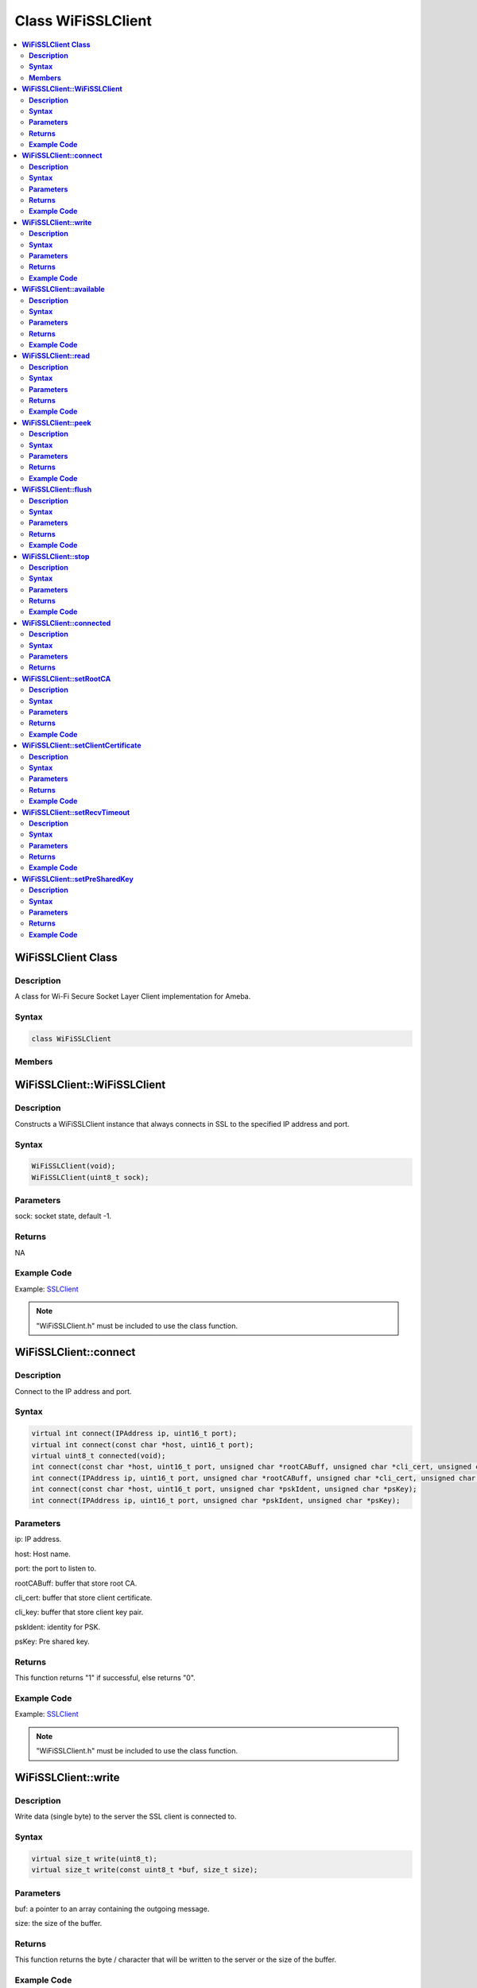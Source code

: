 Class WiFiSSLClient
===================

.. contents::
  :local:
  :depth: 2

**WiFiSSLClient Class**
-----------------------

**Description**
~~~~~~~~~~~~~~~

A class for Wi-Fi Secure Socket Layer Client implementation for Ameba.

**Syntax**
~~~~~~~~~~

.. code-block:: c++

    class WiFiSSLClient

**Members**
~~~~~~~~~~~

+-------------------------------------+----------------------------------------------------------------------+
| **Public Constructors**                                                                                    |
+=====================================+======================================================================+
| WiFiSSLClient::WiFiSSLClient        | Constructs a WiFiSSLClient instance that always connects in SSL      |
|                                     | to the specified IP address and port.                                |
+-------------------------------------+----------------------------------------------------------------------+
| **Public Methods**                                                                                         |
+-------------------------------------+----------------------------------------------------------------------+
| WiFiSSLClient::connect              | Connect to the IP address and port.                                  |
+-------------------------------------+----------------------------------------------------------------------+
| WiFiSSLClient::write                | Write data (single byte) to the server.                              |
+-------------------------------------+----------------------------------------------------------------------+
| WiFiSSLClient::available            | Get the availability of the Wi-Fi SSL socket for reading.            |
+-------------------------------------+----------------------------------------------------------------------+
| WiFiSSLClient::read                 | Read the incoming byte from the server.                              |
+-------------------------------------+----------------------------------------------------------------------+
| WiFiSSLClient::peek                 | Get the next byte from the current packet without moving on          |
|                                     | to the next byte.                                                    |
+-------------------------------------+----------------------------------------------------------------------+
| WiFiSSLClient::flush                | Clear all the bytes that have been written to the client but not     |
|                                     | yet read.                                                            |
+------------------------------------+----------------------------------------------------------------------+
| WiFiSSLClient::stop                 | Disconnect from the server.                                          |
+-------------------------------------+----------------------------------------------------------------------+
| WiFiSSLClient::connected            | Check if SSL client is connected.                                    |
+-------------------------------------+----------------------------------------------------------------------+
| WiFiSSLClient::setRootCA            | Set Root CA for authentication.                                      |
+-------------------------------------+----------------------------------------------------------------------+
| WiFiSSLClient::setClientCertificate | Set certificate of the client.                                       |
+-------------------------------------+----------------------------------------------------------------------+
| WiFiSSLClient::setRecvTimeout       | Set receiving timeout.                                               |
+-------------------------------------+----------------------------------------------------------------------+
| WiFiSSLClient::setPreSharedKey      | Set the Pre Shared Key (PSK) to use for authentication.              |
+-------------------------------------+----------------------------------------------------------------------+

**WiFiSSLClient::WiFiSSLClient**
--------------------------------

**Description**
~~~~~~~~~~~~~~~

Constructs a WiFiSSLClient instance that always connects in SSL to the specified IP address and port.

**Syntax**
~~~~~~~~~~

.. code-block:: c++

    WiFiSSLClient(void);
    WiFiSSLClient(uint8_t sock);

**Parameters**
~~~~~~~~~~~~~~

sock: socket state, default -1.

**Returns**
~~~~~~~~~~~

NA

**Example Code**
~~~~~~~~~~~~~~~~

Example: `SSLClient <https://github.com/Ameba-AIoT/ameba-arduino-pro2/blob/dev/Arduino_package/hardware/libraries/WiFi/examples/SSLClient/SSLClient.ino>`_

.. note :: "WiFiSSLClient.h" must be included to use the class function.

**WiFiSSLClient::connect**
--------------------------

**Description**
~~~~~~~~~~~~~~~

Connect to the IP address and port.

**Syntax**
~~~~~~~~~~

.. code-block:: c++

    virtual int connect(IPAddress ip, uint16_t port);
    virtual int connect(const char *host, uint16_t port);
    virtual uint8_t connected(void);
    int connect(const char *host, uint16_t port, unsigned char *rootCABuff, unsigned char *cli_cert, unsigned char *cli_key);
    int connect(IPAddress ip, uint16_t port, unsigned char *rootCABuff, unsigned char *cli_cert, unsigned char *cli_key);
    int connect(const char *host, uint16_t port, unsigned char *pskIdent, unsigned char *psKey);
    int connect(IPAddress ip, uint16_t port, unsigned char *pskIdent, unsigned char *psKey);

**Parameters**
~~~~~~~~~~~~~~

ip: IP address.

host: Host name.

port: the port to listen to.

rootCABuff: buffer that store root CA.

cli_cert: buffer that store client certificate.

cli_key: buffer that store client key pair.

pskIdent: identity for PSK.

psKey: Pre shared key.

**Returns**
~~~~~~~~~~~

This function returns "1" if successful, else returns "0".

**Example Code**
~~~~~~~~~~~~~~~~

Example: `SSLClient <https://github.com/Ameba-AIoT/ameba-arduino-pro2/blob/dev/Arduino_package/hardware/libraries/WiFi/examples/SSLClient/SSLClient.ino>`_

.. note :: "WiFiSSLClient.h" must be included to use the class function.

**WiFiSSLClient::write**
------------------------

**Description**
~~~~~~~~~~~~~~~

Write data (single byte) to the server the SSL client is connected to.

**Syntax**
~~~~~~~~~~

.. code-block:: c++

    virtual size_t write(uint8_t);
    virtual size_t write(const uint8_t *buf, size_t size);

**Parameters**
~~~~~~~~~~~~~~

buf: a pointer to an array containing the outgoing message.

size: the size of the buffer.

**Returns**
~~~~~~~~~~~

This function returns the byte / character that will be written to the server or the size of the buffer.

**Example Code**
~~~~~~~~~~~~~~~~

NA

.. note :: "WiFiSSLClient.h" must be included to use the class function.

**WiFiSSLClient::available**
----------------------------

**Description**
~~~~~~~~~~~~~~~

Get the availability of the Wi-Fi SSL socket for reading.

**Syntax**
~~~~~~~~~~

.. code-block:: c++

    virtual int available(void);

**Parameters**
~~~~~~~~~~~~~~

NA

**Returns**
~~~~~~~~~~~

This function returns "1" and number of bytes available for reading if there are available data, else returns 0.

**Example Code**
~~~~~~~~~~~~~~~~

Example: `SSLClient <https://github.com/Ameba-AIoT/ameba-arduino-pro2/blob/dev/Arduino_package/hardware/libraries/WiFi/examples/SSLClient/SSLClient.ino>`_

.. note :: "WiFiSSLClient.h" must be included to use the class function.

**WiFiSSLClient::read**
-----------------------

**Description**
~~~~~~~~~~~~~~~

Read the incoming byte from the server that the SSL client is connected to.

**Syntax**
~~~~~~~~~~

.. code-block:: c++

    virtual int read(void);
    virtual int read(uint8_t *buf, size_t size);

**Parameters**
~~~~~~~~~~~~~~

buf: buffer that holds incoming data in 8-bit.

size: maximum size of the buffer.

**Returns**
~~~~~~~~~~~

This function returns the size of the buffer or returns "-1" if no buffer is available.

**Example Code**
~~~~~~~~~~~~~~~~

Example: `SSLClient <https://github.com/Ameba-AIoT/ameba-arduino-pro2/blob/dev/Arduino_package/hardware/libraries/WiFi/examples/SSLClient/SSLClient.ino>`_

.. note :: "WiFiSSLClient.h" must be included to use the class function.

**WiFiSSLClient::peek**
-----------------------

**Description**
~~~~~~~~~~~~~~~

Get the next byte from the current packet without moving on to the next byte.

**Syntax**
~~~~~~~~~~

.. code-block:: c++

    virtual int peek(void);

**Parameters**
~~~~~~~~~~~~~~

NA

**Returns**
~~~~~~~~~~~

This function returns the next byte or character, else returns -1 if none is available.

**Example Code**
~~~~~~~~~~~~~~~~

NA

.. note :: "WiFiSSLClient.h" must be included to use the class function.

**WiFiSSLClient::flush**
------------------------

**Description**
~~~~~~~~~~~~~~~

Clear all the bytes that have been written to the client but not yet read.

**Syntax**
~~~~~~~~~~

.. code-block:: c++

    virtual void flush(void);

**Parameters**
~~~~~~~~~~~~~~

NA

**Returns**
~~~~~~~~~~~

NA

**Example Code**
~~~~~~~~~~~~~~~~

NA

.. note :: "WiFiSSLClient.h" must be included to use the class function.

**WiFiSSLClient::stop**
-----------------------

**Description**
~~~~~~~~~~~~~~~

Disconnect from the server.

**Syntax**
~~~~~~~~~~

.. code-block:: c++

    virtual void stop (void);

**Parameters**
~~~~~~~~~~~~~~

NA

**Returns**
~~~~~~~~~~~

NA

**Example Code**
~~~~~~~~~~~~~~~~

Example: `SSLClient <https://github.com/Ameba-AIoT/ameba-arduino-pro2/blob/dev/Arduino_package/hardware/libraries/WiFi/examples/SSLClient/SSLClient.ino>`_

.. note :: "WiFiSSLClient.h" must be included to use the class function.

**WiFiSSLClient::connected**
----------------------------

**Description**
~~~~~~~~~~~~~~~

Check if SSL client is connected.

**Syntax**
~~~~~~~~~~

.. code-block:: c++

    virtual uint8_t connected(void);

**Parameters**
~~~~~~~~~~~~~~

NA

**Returns**
~~~~~~~~~~~

The function returns "1" if the SSLClient socket is connected, else returns "0" if not connected.

**Example Code**

Example: `SSLClient <https://github.com/Ameba-AIoT/ameba-arduino-pro2/blob/dev/Arduino_package/hardware/libraries/WiFi/examples/SSLClient/SSLClient.ino>`_

.. note :: "WiFiSSLClient.h" must be included to use the class function.

**WiFiSSLClient::setRootCA**
----------------------------

**Description**
~~~~~~~~~~~~~~~

Set Root CA(certification authority) for SSL authentication.

**Syntax**
~~~~~~~~~~

.. code-block:: c++

    void setRootCA(unsigned char *rootCA);

**Parameters**
~~~~~~~~~~~~~~

rootCA: a string of rootCA.

**Returns**
~~~~~~~~~~~

NA

**Example Code**
~~~~~~~~~~~~~~~~

NA

.. note :: "WiFiSSLClient.h" must be included to use the class function.

**WiFiSSLClient::setClientCertificate**
---------------------------------------

**Description**
~~~~~~~~~~~~~~~

Set certificate of the client.

**Syntax**
~~~~~~~~~~

.. code-block:: c++

    void setClientCertificate(unsigned char *client_ca, unsigned char *private_key);

**Parameters**
~~~~~~~~~~~~~~

client_ca: Client certificate.

private_key: client's private key pair.

**Returns**
~~~~~~~~~~~

NA

**Example Code**
~~~~~~~~~~~~~~~~

NA

.. note :: "WiFiSSLClient.h" must be included to use the class function.

**WiFiSSLClient::setRecvTimeout**
---------------------------------

**Description**
~~~~~~~~~~~~~~~

This function sets the SSL client socket receiving timeout.

**Syntax**
~~~~~~~~~~

.. code-block:: c++

    int setRecvTimeout(int timeout);

**Parameters**
~~~~~~~~~~~~~~

timeout: timeout in seconds.

**Returns**
~~~~~~~~~~~

The function returns "0".

**Example Code**
~~~~~~~~~~~~~~~~

NA

.. note :: "WiFiSSLClient.h" must be included to use the class function.

**WiFiSSLClient::setPreSharedKey**
----------------------------------

**Description**
~~~~~~~~~~~~~~~

Set the Pre Shared Key (PSK) to use for authentication.

**Syntax**
~~~~~~~~~~

.. code-block:: c++

    void setPreSharedKey(unsigned char *pskIdent, unsigned char *psKey);

**Parameters**
~~~~~~~~~~~~~~

pskIdent: identity for PSK.

psKey: Pre shared key.

**Returns**
~~~~~~~~~~~

NA

**Example Code**
~~~~~~~~~~~~~~~~

NA

.. note :: Do not set a root CA and client certificate if PSK should be used for authentication. If root CA, client certificate and PSK are all set, certificate-based authentication will be used. "WiFiSSLClient.h" must be included to use the class function.
